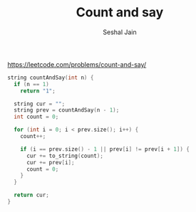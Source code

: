 #+TITLE: Count and say
#+AUTHOR: Seshal Jain
https://leetcode.com/problems/count-and-say/

#+begin_src cpp
string countAndSay(int n) {
  if (n == 1)
    return "1";

  string cur = "";
  string prev = countAndSay(n - 1);
  int count = 0;

  for (int i = 0; i < prev.size(); i++) {
    count++;

    if (i == prev.size() - 1 || prev[i] != prev[i + 1]) {
      cur += to_string(count);
      cur += prev[i];
      count = 0;
    }
  }

  return cur;
}
#+end_src
